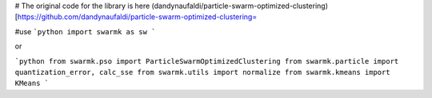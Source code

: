 # The original code for the library is here
(dandynaufaldi/particle-swarm-optimized-clustering)[https://github.com/dandynaufaldi/particle-swarm-optimized-clustering=

#use
```python
import swarmk as sw
```

or

```python
from swarmk.pso import ParticleSwarmOptimizedClustering
from swarmk.particle import quantization_error, calc_sse
from swarmk.utils import normalize
from swarmk.kmeans import KMeans
```
